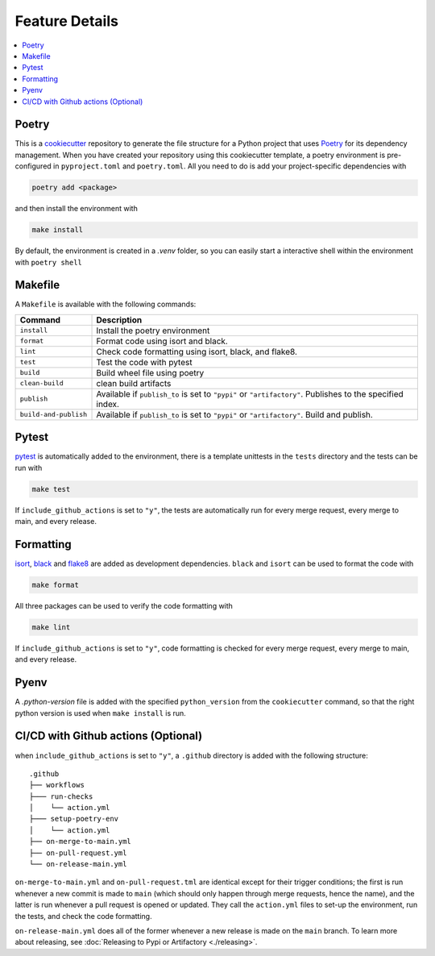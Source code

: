 ====================
Feature Details
====================


.. contents:: :local:
    :depth: 3

Poetry
---------------

This is a `cookiecutter <https://github.com/cookiecutter/cookiecutter>`_ repository to generate the file structure for a Python project that uses `Poetry <https://python-poetry.org/>`_ for its dependency management.
When you have created your repository using this cookiecutter template, a poetry environment is pre-configured in ``pyproject.toml`` and ``poetry.toml``. All you need to do is
add your project-specific dependencies with

.. code-block:: bash

    poetry add <package>

and then install the environment with 

.. code-block:: bash

    make install

By default, the environment is created in a `.venv` folder, so you can easily start a interactive shell within the environment with ``poetry shell``

Makefile
-----------

A ``Makefile`` is available with the following commands:

+------------------------+-----------------------------------------------------------------------------------------------------------+
| Command                | Description                                                                                               |
+========================+===========================================================================================================+
| ``install``            | Install the poetry environment                                                                            |
+------------------------+-----------------------------------------------------------------------------------------------------------+
| ``format``             | Format code using isort and black.                                                                        |
+------------------------+-----------------------------------------------------------------------------------------------------------+
| ``lint``               | Check code formatting using isort, black, and flake8.                                                     |
+------------------------+-----------------------------------------------------------------------------------------------------------+
| ``test``               | Test the code with pytest                                                                                 |
+------------------------+-----------------------------------------------------------------------------------------------------------+
| ``build``              | Build wheel file using poetry                                                                             |
+------------------------+-----------------------------------------------------------------------------------------------------------+
| ``clean-build``        | clean build artifacts                                                                                     |
+------------------------+-----------------------------------------------------------------------------------------------------------+
| ``publish``            | Available if ``publish_to`` is set to ``"pypi"`` or ``"artifactory"``. Publishes to the specified index.  |
+------------------------+-----------------------------------------------------------------------------------------------------------+
| ``build-and-publish``  | Available if ``publish_to`` is set to ``"pypi"`` or ``"artifactory"``. Build and publish.                 |
+------------------------+-----------------------------------------------------------------------------------------------------------+

Pytest
----------

`pytest <https://docs.pytest.org/en/7.1.x/>`_ is automatically added to the environment, there is a template unittests in the ``tests`` directory and 
the tests can be run with

.. code-block:: bash

    make test


If ``include_github_actions`` is set to ``"y"``, the tests are automatically run for every merge request, 
every merge to main, and every release.

Formatting
----------

`isort <https://pycqa.github.io/isort/index.html>`_, `black <https://pypi.org/project/black/>`_ and `flake8 <https://flake8.pycqa.org/en/latest/>`_ are added 
as development dependencies. ``black`` and ``isort`` can be used to format the code with 

.. code-block:: bash

    make format

All three packages can be used to verify the code formatting with 

.. code-block:: bash

    make lint

If ``include_github_actions`` is set to ``"y"``, code formatting is checked for every merge request, every merge to main, and every release.

Pyenv
-------

A `.python-version` file is added with the specified ``python_version`` from the ``cookiecutter`` command, so that the right python version is used when ``make install`` is run.

CI/CD with Github actions (Optional)
---------------------------------------

when ``include_github_actions`` is set to ``"y"``, a ``.github`` directory is added with the following structure:

::

    .github
    ├── workflows
    ├─── run-checks
    │    └── action.yml    
    ├─── setup-poetry-env
    │    └── action.yml         
    ├── on-merge-to-main.yml
    ├── on-pull-request.yml          
    └── on-release-main.yml
      
``on-merge-to-main.yml`` and ``on-pull-request.tml`` are identical except for their trigger conditions; the first is run whenever a new commit is made to ``main`` 
(which should only happen through merge requests, hence the name), and the latter is run whenever a pull request is opened or updated. They call the ``action.yml`` files
to set-up the environment, run the tests, and check the code formatting.

``on-release-main.yml`` does all of the former whenever a new release is made on the ``main`` branch. To learn more about releasing, 
see :doc:`Releasing to Pypi or Artifactory <./releasing>`. 

